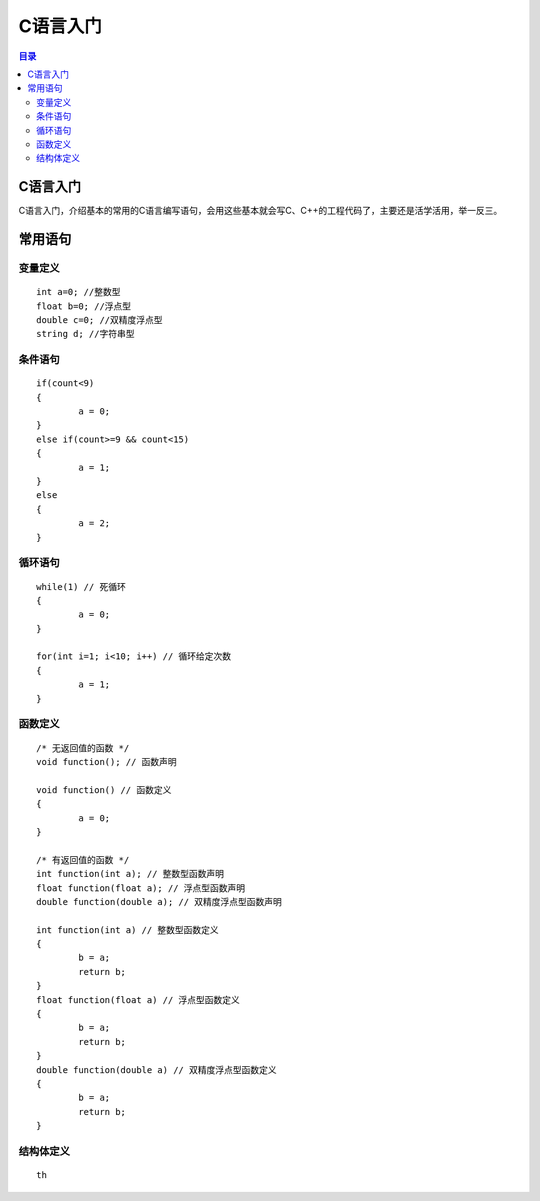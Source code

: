 C语言入门
=========
.. contents:: 目录

C语言入门
-----------
C语言入门，介绍基本的常用的C语言编写语句，会用这些基本就会写C、C++的工程代码了，主要还是活学活用，举一反三。


常用语句
-------
变量定义
~~~~~~~~
::

	int a=0; //整数型
	float b=0; //浮点型
	double c=0; //双精度浮点型
	string d; //字符串型

条件语句
~~~~~~~~
::
	
	if(count<9)
	{
		a = 0;
	}
	else if(count>=9 && count<15)
	{
		a = 1;
	}
	else
	{
		a = 2;
	}

循环语句
~~~~~~~~
::
	
	while(1) // 死循环
	{
		a = 0;
	}

	for(int i=1; i<10; i++) // 循环给定次数
	{
		a = 1;
	}

函数定义
~~~~~~~~
::

	/* 无返回值的函数 */
	void function(); // 函数声明
	
	void function() // 函数定义
	{
		a = 0;
	}

	/* 有返回值的函数 */
	int function(int a); // 整数型函数声明
	float function(float a); // 浮点型函数声明
	double function(double a); // 双精度浮点型函数声明
	
	int function(int a) // 整数型函数定义
	{
		b = a;
		return b;
	}
	float function(float a) // 浮点型函数定义
	{
		b = a;
		return b;
	}
	double function(double a) // 双精度浮点型函数定义
	{
		b = a;
		return b;
	}

结构体定义
~~~~~~~~~~~
::

	th









